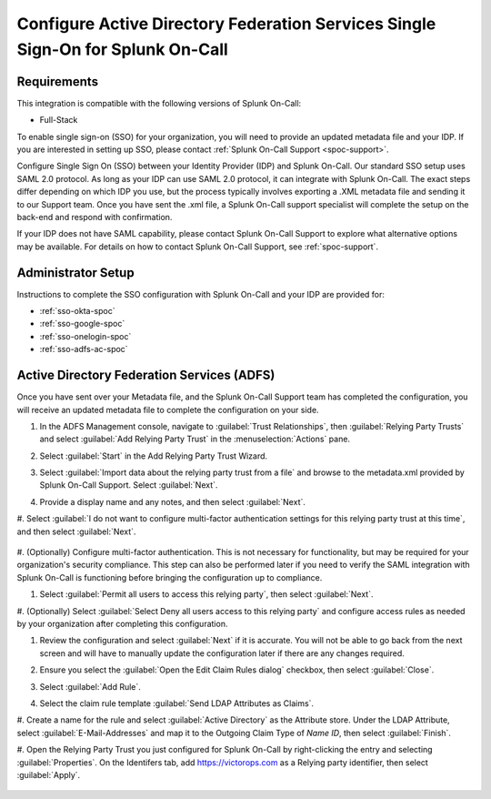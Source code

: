 .. _sso-adfs-spoc:

*****************************************************************************************
Configure Active Directory Federation Services Single Sign-On for Splunk On-Call
*****************************************************************************************

.. meta::
   :description: Enable Splunk On-Call SSO for Active Directory Federation Services (ADFS) your organization. 




Requirements
==================

This integration is compatible with the following versions of Splunk On-Call:

- Full-Stack

To enable single sign-on (SSO) for your organization, you will need to provide an updated metadata file and your IDP. If you are
interested in setting up SSO, please contact :ref:`Splunk On-Call Support <spoc-support>`.



Configure Single Sign On (SSO) between your Identity Provider (IDP) and  Splunk On-Call. Our standard SSO setup uses SAML 2.0 protocol. As long as your IDP can use SAML 2.0 protocol, it can integrate with Splunk On-Call. The exact steps differ depending on which IDP you use, but the process typically involves exporting a .XML metadata file and sending it to our Support team. Once you have sent the .xml file, a Splunk On-Call support specialist will
complete the setup on the back-end and respond with confirmation.

If your IDP does not have SAML capability, please contact Splunk On-Call Support to explore what alternative options may be available. For details on how to contact Splunk On-Call Support, see :ref:`spoc-support`.


Administrator Setup
==========================

Instructions to complete the SSO configuration with Splunk On-Call and your IDP are provided for:

- :ref:`sso-okta-spoc`
- :ref:`sso-google-spoc`
- :ref:`sso-onelogin-spoc`
- :ref:`sso-adfs-ac-spoc`


.. _sso-adfs-ac-spoc:


Active Directory Federation Services (ADFS)
===========================================================

Once you have sent over your Metadata file, and the Splunk On-Call Support team has completed the configuration, you will receive an updated metadata file to complete the configuration on your side.

#. In the ADFS Management console, navigate to :guilabel:`Trust Relationships`, then :guilabel:`Relying Party Trusts` and select :guilabel:`Add Relying Party Trust` in the :menuselection:`Actions` pane.

   .. image:: /_images/spoc/sso-adfs1.png
       :width: 100%
       :alt: Navigate to Add Relying Party Trust in the ADFS management console

#. Select :guilabel:`Start` in the Add Relying Party Trust Wizard.

#. Select :guilabel:`Import data about the relying party trust from a file` and browse to the metadata.xml provided by Splunk On-Call Support. Select :guilabel:`Next`.

   .. image:: /_images/spoc/sso-adfs2.png
       :width: 100%
       :alt: Import the metadata.xml file.

#. Provide a display name and any notes, and then select :guilabel:`Next`.

   .. image:: /_images/spoc/sso-adfs3.png
       :width: 100%
       :alt: Enter a display name.

#. Select :guilabel:`I do not want to configure multi-factor authentication settings for this relying party trust at this time`, and
then select :guilabel:`Next`.

   .. image:: /_images/spoc/sso-adfs4.png
       :width: 100%
       :alt: Depending on your organization's requirements, you might configure multi-factor authentication now or later.

#. (Optionally) Configure multi-factor authentication. This is not necessary for functionality, but may be required for your organization's security
compliance. This step can also be performed later if you need to verify the SAML integration with Splunk On-Call is functioning before bringing
the configuration up to compliance.

#. Select :guilabel:`Permit all users to access this relying party`, then select :guilabel:`Next`.

   .. image:: /_images/spoc/sso-adfs5.png
       :width: 100%
       :alt: Select Permit all users to access this relying party.

#. (Optionally) Select :guilabel:`Select Deny all users access to this relying party` and configure access rules as needed by your organization after completing
this configuration.

#. Review the configuration and select :guilabel:`Next` if it is accurate. You will not be able to go back from the next screen and will have to manually update the configuration later if there are any changes required.

   .. image:: /_images/spoc/sso-adfs6.png
       :width: 100%
       :alt: Review the configuration options you've selected.

#. Ensure you select the :guilabel:`Open the Edit Claim Rules dialog` checkbox, then select :guilabel:`Close`.

   .. image:: /_images/spoc/sso-adfs7.png
       :width: 100%
       :alt: Select the Open the Edit Claim Rules dialog checkbox.

#. Select :guilabel:`Add Rule`.

   .. image:: /_images/spoc/sso-adfs8.png
       :width: 100%
       :alt: Select Add Rule.

#. Select the claim rule template :guilabel:`Send LDAP Attributes as Claims`.

   .. image:: /_images/spoc/sso-adfs9.png
       :width: 100%
       :alt: Select the template: Send LDAP Attributes as Claims.

#. Create a name for the rule and select :guilabel:`Active Directory` as the Attribute store. Under the LDAP Attribute, select :guilabel:`E-Mail-Addresses` and
map it to the Outgoing Claim Type of *Name ID*, then select :guilabel:`Finish`.

#.  Open the Relying Party Trust you just configured for Splunk On-Call by right-clicking the entry and selecting :guilabel:`Properties`. On the Identifers
tab, add https://victorops.com as a Relying party identifier, then select :guilabel:`Apply`.

   .. image:: /_images/spoc/sso-adfs10.png
       :width: 100%
       :alt: Add the VictorOps URL as the identifier.

